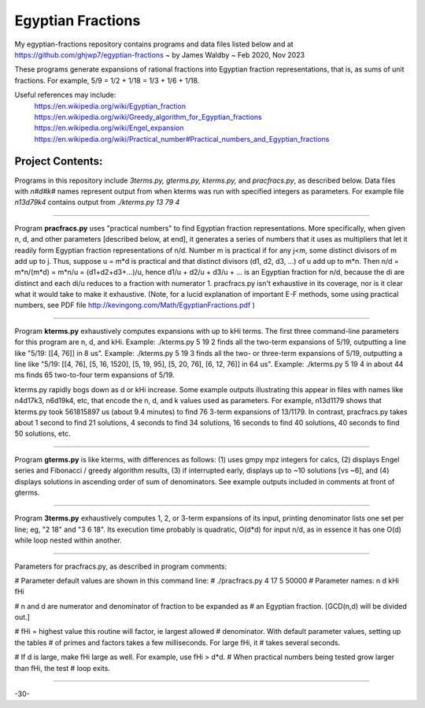 .. -*- mode: rst -*-
..  To view this as a local file in browser, use `restview README.rst`
..  Browser page will update whenever a changed version is stored.

===================
Egyptian Fractions
===================

My egyptian-fractions repository contains programs and data files
listed below and at https://github.com/ghjwp7/egyptian-fractions
~ by James Waldby ~ Feb 2020, Nov 2023

These programs generate expansions of rational fractions into Egyptian
fraction representations, that is, as sums of unit fractions.  For
example, 5/9 = 1/2 + 1/18 = 1/3 + 1/6 + 1/18.

Useful references may include:
 https://en.wikipedia.org/wiki/Egyptian_fraction
 https://en.wikipedia.org/wiki/Greedy_algorithm_for_Egyptian_fractions
 https://en.wikipedia.org/wiki/Engel_expansion
 https://en.wikipedia.org/wiki/Practical_number#Practical_numbers_and_Egyptian_fractions

Project Contents:
------------------

Programs in this repository include `3terms.py, gterms.py, kterms.py,`
and `pracfracs.py`, as described below.  Data files with `n#d#k#` names
represent output from when kterms was run with specified integers as
parameters.  For example file `n13d79k4` contains output from
`./kterms.py 13 79 4`

--------------------------------------------------------------------
  
Program **pracfracs.py** uses "practical numbers" to find Egyptian
fraction representations.  More specifically, when given n, d, and
other parameters [described below, at end], it generates a series of
numbers that it uses as multipliers that let it readily form Egyptian
fraction representations of n/d.  Number m is practical if for any
j<m, some distinct divisors of m add up to j.  Thus, suppose u = m*d
is practical and that distinct divisors (d1, d2, d3, ...) of u add up
to m*n.  Then n/d = m*n/(m*d) = m*n/u = (d1+d2+d3+...)/u, hence d1/u +
d2/u + d3/u + ... is an Egyptian fraction for n/d, because the di are
distinct and each di/u reduces to a fraction with numerator 1.
pracfracs.py isn't exhaustive in its coverage, nor is it clear what it
would take to make it exhaustive.  (Note, for a lucid explanation of
important E-F methods, some using practical numbers, see PDF file
http://kevingong.com/Math/EgyptianFractions.pdf )

--------------------------------------------------------------------

Program **kterms.py** exhaustively computes expansions with up to kHi
terms.  The first three command-line parameters for this program are
n, d, and kHi.  Example: ./kterms.py 5 19 2 finds all the two-term
expansions of 5/19, outputting a line like "5/19: [[4, 76]] in 8 us".
Example: ./kterms.py 5 19 3 finds all the two- or three-term
expansions of 5/19, outputting a line like "5/19: [[4, 76], [5, 16,
1520], [5, 19, 95], [5, 20, 76], [6, 12, 76]] in 64 us".  Example:
./kterms.py 5 19 4 in about 44 ms finds 65 two-to-four term expansions
of 5/19.

kterms.py rapidly bogs down as d or kHi increase.  Some example
outputs illustrating this appear in files with names like n4d17k3,
n6d19k4, etc, that encode the n, d, and k values used as parameters.
For example, n13d1179 shows that kterms.py took 561815897 us (about
9.4 minutes) to find 76 3-term expansions of 13/1179.  In contrast,
pracfracs.py takes about 1 second to find 21 solutions, 4 seconds to
find 34 solutions, 16 seconds to find 40 solutions, 40 seconds to find
50 solutions, etc.

--------------------------------------------------------------------

Program **gterms.py** is like kterms, with differences as follows: (1)
uses gmpy mpz integers for calcs, (2) displays Engel series and
Fibonacci / greedy algorithm results, (3) if interrupted early,
displays up to ~10 solutions [vs ~6], and (4) displays solutions in
ascending order of sum of denominators.  See example outputs included
in comments at front of gterms.

--------------------------------------------------------------------

Program **3terms.py** exhaustively computes 1, 2, or 3-term expansions of
its input, printing denominator lists one set per line; eg, "2 18" and
"3 6 18".  Its execution time probably is quadratic, O(d*d) for input
n/d, as in essence it has one O(d) while loop nested within another.

--------------------------------------------------------------------

Parameters for pracfracs.py, as described in program comments:

# Parameter default values are shown in this command line:
#          ./pracfracs.py  4  17   5   50000
# Parameter names:         n   d  kHi   fHi

# n and d are numerator and denominator of fraction to be expanded as
#   an Egyptian fraction.  [GCD(n,d) will be divided out.]

# fHi = highest value this routine will factor, ie largest allowed
#   denominator.  With default parameter values, setting up the tables
#   of primes and factors takes a few milliseconds.  For large fHi, it
#   takes several seconds.

# If d is large, make fHi large as well.  For example, use fHi > d*d.
#   When practical numbers being tested grow larger than fHi, the test
#   loop exits.

--------------------------------------------------------------------

-30-
